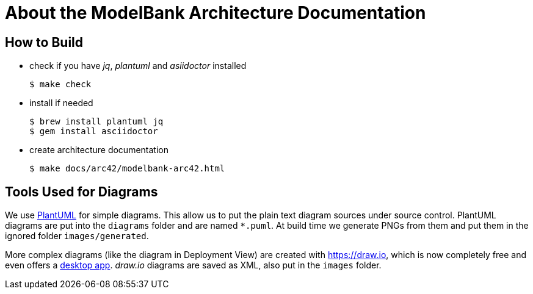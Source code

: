 = About the ModelBank Architecture Documentation

== How to Build

* check if you have _jq_, _plantuml_ and _asiidoctor_ installed
+
```sh
$ make check
```

* install if needed
+
```sh
$ brew install plantuml jq
$ gem install asciidoctor
```

* create architecture documentation
+
```sh
$ make docs/arc42/modelbank-arc42.html
```

== Tools Used for Diagrams

We use https://plantuml.com/[PlantUML] for simple diagrams. This allow us to put the plain text
diagram sources under source control. PlantUML diagrams are put into the `diagrams` folder and
are named `*.puml`. At build time we generate PNGs from them and put them in the ignored folder
`images/generated`.

More complex diagrams (like the diagram in Deployment View) are created with https://draw.io, which is now completely free and even offers a https://about.draw.io/integrations[desktop app]. _draw.io_ diagrams are saved as XML, also put in the `images` folder.
